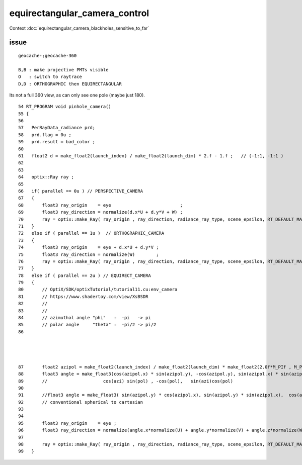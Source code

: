 equirectangular_camera_control
===============================

Context :doc:`equirectangular_camera_blackholes_sensitive_to_far`


issue
------

::

   geocache-;geocache-360

   B,B : make projective PMTs visible
   O   : switch to raytrace
   D,D : ORTHOGRAPHIC then EQUIRECTANGULAR  



Its not a full 360 view, as can only see one pole (maybe just 180).

::

     54 RT_PROGRAM void pinhole_camera()
     55 {
     56 
     57   PerRayData_radiance prd;
     58   prd.flag = 0u ; 
     59   prd.result = bad_color ;
     60 
     61   float2 d = make_float2(launch_index) / make_float2(launch_dim) * 2.f - 1.f ;   // (-1:1, -1:1 ) 
     62 
     63 
     64   optix::Ray ray ;
     65 
     66   if( parallel == 0u ) // PERSPECTIVE_CAMERA
     67   {
     68       float3 ray_origin    = eye                          ;
     69       float3 ray_direction = normalize(d.x*U + d.y*V + W) ;
     70       ray = optix::make_Ray( ray_origin , ray_direction, radiance_ray_type, scene_epsilon, RT_DEFAULT_MAX) ;
     71   }
     72   else if ( parallel == 1u )  // ORTHOGRAPHIC_CAMERA
     73   {
     74       float3 ray_origin    = eye + d.x*U + d.y*V ;
     75       float3 ray_direction = normalize(W)        ;
     76       ray = optix::make_Ray( ray_origin , ray_direction, radiance_ray_type, scene_epsilon, RT_DEFAULT_MAX) ;
     77   }
     78   else if ( parallel == 2u ) // EQUIRECT_CAMERA
     79   {
     80       // OptiX/SDK/optixTutorial/tutorial11.cu:env_camera
     81       // https://www.shadertoy.com/view/XsBSDR
     82       //
     83       //
     84       // azimuthal angle "phi"   :  -pi   -> pi
     85       // polar angle     "theta" :  -pi/2 -> pi/2
     86
    


 
     87       float2 azipol = make_float2(launch_index) / make_float2(launch_dim) * make_float2(2.0f*M_PIf , M_PIf ) ; // + make_float2( M_PIf, M_PIf/2.0f ) ; 
     88       float3 angle = make_float3(cos(azipol.x) * sin(azipol.y), -cos(azipol.y), sin(azipol.x) * sin(azipol.y));
     89       //                     cos(azi) sin(pol) , -cos(pol),   sin(azi)cos(pol) 
     90 
     91       //float3 angle = make_float3( sin(azipol.y) * cos(azipol.x), sin(azipol.y) * sin(azipol.x),  cos(azipol.y) ) ;
     92       // conventional spherical to cartesian 
     93 
     94 
     95       float3 ray_origin    = eye ;
     96       float3 ray_direction = normalize(angle.x*normalize(U) + angle.y*normalize(V) + angle.z*normalize(W));
     97 
     98       ray = optix::make_Ray( ray_origin , ray_direction, radiance_ray_type, scene_epsilon, RT_DEFAULT_MAX) ;
     99   }






